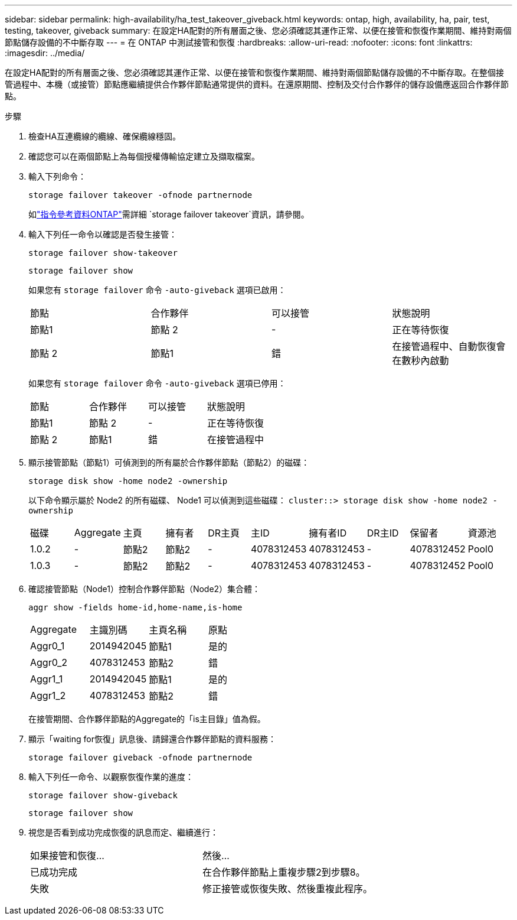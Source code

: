 ---
sidebar: sidebar 
permalink: high-availability/ha_test_takeover_giveback.html 
keywords: ontap, high, availability, ha, pair, test, testing, takeover, giveback 
summary: 在設定HA配對的所有層面之後、您必須確認其運作正常、以便在接管和恢復作業期間、維持對兩個節點儲存設備的不中斷存取 
---
= 在 ONTAP 中測試接管和恢復
:hardbreaks:
:allow-uri-read: 
:nofooter: 
:icons: font
:linkattrs: 
:imagesdir: ../media/


[role="lead"]
在設定HA配對的所有層面之後、您必須確認其運作正常、以便在接管和恢復作業期間、維持對兩個節點儲存設備的不中斷存取。在整個接管過程中、本機（或接管）節點應繼續提供合作夥伴節點通常提供的資料。在還原期間、控制及交付合作夥伴的儲存設備應返回合作夥伴節點。

.步驟
. 檢查HA互連纜線的纜線、確保纜線穩固。
. 確認您可以在兩個節點上為每個授權傳輸協定建立及擷取檔案。
. 輸入下列命令：
+
`storage failover takeover -ofnode partnernode`

+
如link:https://docs.netapp.com/us-en/ontap-cli/storage-failover-takeover.html["指令參考資料ONTAP"^]需詳細 `storage failover takeover`資訊，請參閱。

. 輸入下列任一命令以確認是否發生接管：
+
`storage failover show-takeover`

+
`storage failover show`

+
--
如果您有 `storage failover` 命令 `-auto-giveback` 選項已啟用：

|===


| 節點 | 合作夥伴 | 可以接管 | 狀態說明 


| 節點1 | 節點 2 | - | 正在等待恢復 


| 節點 2 | 節點1 | 錯 | 在接管過程中、自動恢復會在數秒內啟動 
|===
如果您有 `storage failover` 命令 `-auto-giveback` 選項已停用：

|===


| 節點 | 合作夥伴 | 可以接管 | 狀態說明 


| 節點1 | 節點 2 | - | 正在等待恢復 


| 節點 2 | 節點1 | 錯 | 在接管過程中 
|===
--
. 顯示接管節點（節點1）可偵測到的所有屬於合作夥伴節點（節點2）的磁碟：
+
`storage disk show -home node2 -ownership`

+
--
以下命令顯示屬於 Node2 的所有磁碟、 Node1 可以偵測到這些磁碟：
`cluster::> storage disk show -home node2 -ownership`

|===


| 磁碟 | Aggregate | 主頁 | 擁有者 | DR主頁 | 主ID | 擁有者ID | DR主ID | 保留者 | 資源池 


| 1.0.2 | - | 節點2 | 節點2 | - | 4078312453 | 4078312453 | - | 4078312452 | Pool0 


| 1.0.3 | - | 節點2 | 節點2 | - | 4078312453 | 4078312453 | - | 4078312452 | Pool0 
|===
--
. 確認接管節點（Node1）控制合作夥伴節點（Node2）集合體：
+
`aggr show ‑fields home‑id,home‑name,is‑home`

+
--
|===


| Aggregate | 主識別碼 | 主頁名稱 | 原點 


 a| 
Aggr0_1
 a| 
2014942045
 a| 
節點1
 a| 
是的



 a| 
Aggr0_2
 a| 
4078312453
 a| 
節點2
 a| 
錯



 a| 
Aggr1_1
 a| 
2014942045
 a| 
節點1
 a| 
是的



| Aggr1_2 | 4078312453 | 節點2  a| 
錯

|===
在接管期間、合作夥伴節點的Aggregate的「is主目錄」值為假。

--
. 顯示「waiting for恢復」訊息後、請歸還合作夥伴節點的資料服務：
+
`storage failover giveback -ofnode partnernode`

. 輸入下列任一命令、以觀察恢復作業的進度：
+
`storage failover show-giveback`

+
`storage failover show`

. 視您是否看到成功完成恢復的訊息而定、繼續進行：
+
--
|===


| 如果接管和恢復... | 然後... 


| 已成功完成 | 在合作夥伴節點上重複步驟2到步驟8。 


| 失敗 | 修正接管或恢復失敗、然後重複此程序。 
|===
--

